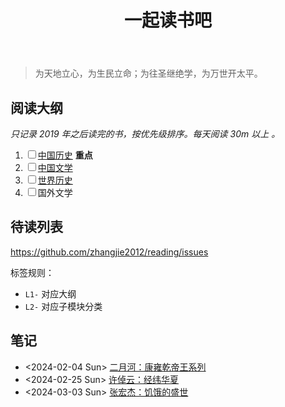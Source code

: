 #+TITLE: 一起读书吧

#+begin_quote
为天地立心，为生民立命；为往圣继绝学，为万世开太平。
#+end_quote

** 阅读大纲

/只记录 2019 年之后读完的书，按优先级排序。每天阅读 30m 以上 。/

1. [ ] [[file:chinese-history/README.org][中国历史]] *重点*
2. [ ] [[file:chinese-literature/README.org][中国文学]]
3. [ ] [[file:world-history/README.org][世界历史]]
4. [ ] 国外文学

** 待读列表

https://github.com/zhangjie2012/reading/issues

标签规则：
- =L1-= 对应大纲
- =L2-= 对应子模块分类

** 笔记

- <2024-02-04 Sun> [[file:chinese-history/二月河-康雍乾系列.org][二月河：康雍乾帝王系列]]
- <2024-02-25 Sun> [[file:chinese-history/许倬云-经纬华夏.org][许倬云：经纬华夏]]
- <2024-03-03 Sun> [[file:chinese-history/张宏杰-饥饿的盛世.org][张宏杰：饥饿的盛世]]
